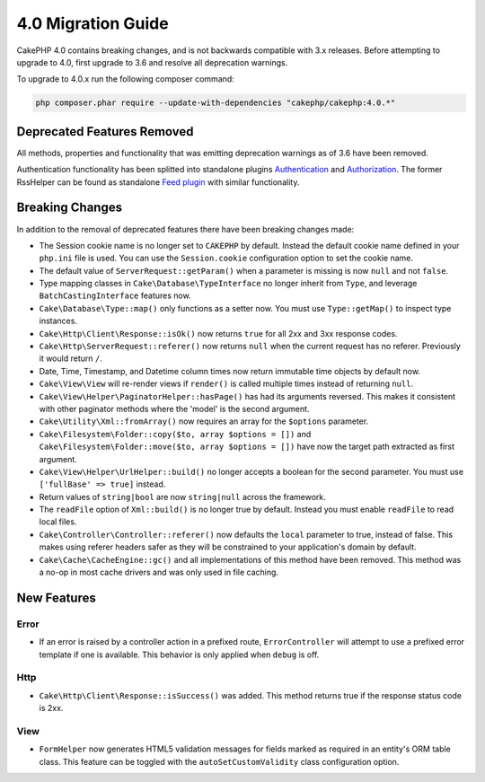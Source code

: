 4.0 Migration Guide
###################

CakePHP 4.0 contains breaking changes, and is not backwards compatible with 3.x
releases. Before attempting to upgrade to 4.0, first upgrade to 3.6 and resolve
all deprecation warnings.

To upgrade to 4.0.x run the following composer command:

.. code-block:: bash

    php composer.phar require --update-with-dependencies "cakephp/cakephp:4.0.*"

Deprecated Features Removed
===========================

All methods, properties and functionality that was emitting deprecation warnings
as of 3.6 have been removed.

Authentication functionality has been splitted into standalone plugins `Authentication <https://github.com/cakephp/authentication>`__ and `Authorization <https://github.com/cakephp/authorization>`__.
The former RssHelper can be found as standalone `Feed plugin <https://github.com/dereuromark/cakephp-feed>`__ with similar functionality.

Breaking Changes
================

In addition to the removal of deprecated features there have been breaking
changes made:

* The Session cookie name is no longer set to ``CAKEPHP`` by default. Instead
  the default cookie name defined in your ``php.ini`` file is used. You can use
  the ``Session.cookie`` configuration option to set the cookie name.
* The default value of ``ServerRequest::getParam()`` when a parameter is missing
  is now ``null`` and not ``false``.
* Type mapping classes in ``Cake\Database\TypeInterface`` no longer inherit from
  ``Type``, and leverage ``BatchCastingInterface`` features now.
* ``Cake\Database\Type::map()`` only functions as a setter now. You must use
  ``Type::getMap()`` to inspect type instances.
* ``Cake\Http\Client\Response::isOk()`` now returns ``true`` for all 2xx and 3xx
  response codes.
* ``Cake\Http\ServerRequest::referer()`` now returns ``null`` when the current
  request has no referer. Previously it would return ``/``.
* Date, Time, Timestamp, and Datetime column times now return immutable time
  objects by default now.
* ``Cake\View\View`` will re-render views if ``render()`` is called multiple
  times instead of returning ``null``.
* ``Cake\View\Helper\PaginatorHelper::hasPage()`` has had its arguments
  reversed. This makes it consistent with other paginator methods where the
  'model' is the second argument.
* ``Cake\Utility\Xml::fromArray()`` now requires an array for the ``$options``
  parameter.
* ``Cake\Filesystem\Folder::copy($to, array $options = [])`` and
  ``Cake\Filesystem\Folder::move($to, array $options = [])`` have now the target
  path extracted as first argument.
* ``Cake\View\Helper\UrlHelper::build()`` no longer accepts a boolean for the
  second parameter. You must use ``['fullBase' => true]`` instead.
* Return values of ``string|bool`` are now ``string|null`` across the framework.
* The ``readFile`` option of ``Xml::build()`` is no longer true by default.
  Instead you must enable ``readFile`` to read local files.
* ``Cake\Controller\Controller::referer()`` now defaults the ``local``
  parameter to true, instead of false. This makes using referer headers safer as
  they will be constrained to your application's domain by default.
* ``Cake\Cache\CacheEngine::gc()`` and all implementations of this method have
  been removed. This method was a no-op in most cache drivers and was only used
  in file caching.


New Features
============

Error
-----

* If an error is raised by a controller action in a prefixed route,
  ``ErrorController`` will attempt to use a prefixed error template if one is
  available. This behavior is only applied when ``debug`` is off.

Http
----

* ``Cake\Http\Client\Response::isSuccess()`` was added. This method returns true
  if the response status code is 2xx.

View
----

* ``FormHelper`` now generates HTML5 validation messages for fields marked as
  required in an entity's ORM table class. This feature can be toggled with the
  ``autoSetCustomValidity`` class configuration option.
